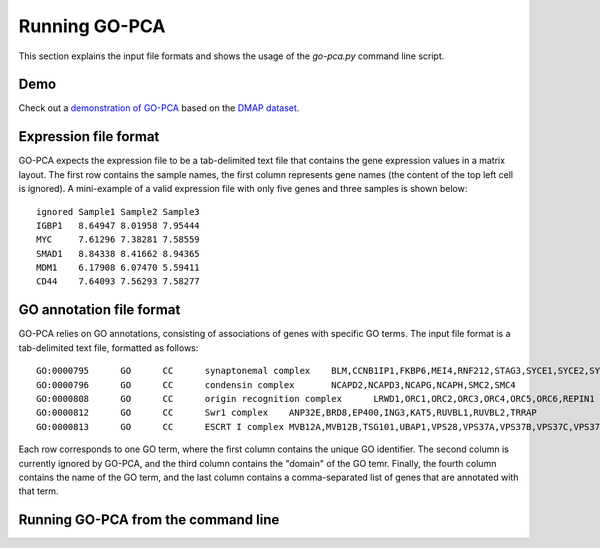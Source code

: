 Running GO-PCA
==============

This section explains the input file formats and shows the usage of the `go-pca.py` command line script.

Demo
----

Check out a `demonstration of GO-PCA <http://nbviewer.ipython.org/github/flo-compbio/gopca/blob/master/notebooks/GO-PCA_Demo.ipynb>`_ based on the `DMAP dataset <http://dx.doi.org/10.1016/j.cell.2011.01.004>`_.

Expression file format
----------------------

GO-PCA expects the expression file to be a tab-delimited text file that contains the gene expression values in a matrix layout. The first row contains the sample names, the first column represents gene names (the content of the top left cell is ignored). A mini-example of a valid expression file with only five genes and three samples is shown below:

::

	ignored	Sample1	Sample2	Sample3
	IGBP1	8.64947	8.01958	7.95444
	MYC	7.61296	7.38281	7.58559
	SMAD1	8.84338	8.41662	8.94365
	MDM1	6.17908	6.07470	5.59411
	CD44	7.64093	7.56293	7.58277


GO annotation file format
-------------------------

GO-PCA relies on GO annotations, consisting of associations of genes with specific GO terms. The input file format is a tab-delimited text file, formatted as follows:

::
	
	GO:0000795      GO      CC      synaptonemal complex    BLM,CCNB1IP1,FKBP6,MEI4,RNF212,STAG3,SYCE1,SYCE2,SYCE3,SYCP2,TEX11,UBE2I
	GO:0000796      GO      CC      condensin complex       NCAPD2,NCAPD3,NCAPG,NCAPH,SMC2,SMC4
	GO:0000808      GO      CC      origin recognition complex      LRWD1,ORC1,ORC2,ORC3,ORC4,ORC5,ORC6,REPIN1
	GO:0000812      GO      CC      Swr1 complex    ANP32E,BRD8,EP400,ING3,KAT5,RUVBL1,RUVBL2,TRRAP
	GO:0000813      GO      CC      ESCRT I complex MVB12A,MVB12B,TSG101,UBAP1,VPS28,VPS37A,VPS37B,VPS37C,VPS37D

Each row corresponds to one GO term, where the first column contains the unique GO identifier. The second column is currently ignored by GO-PCA, and the third column contains the "domain" of the GO temr. Finally, the fourth column contains the name of the GO term, and the last column contains a comma-separated list of genes that are annotated with that term.


Running GO-PCA from the command line
------------------------------------

.. ".. code-block:: bash
	
	go-pca.py -g [gene_file] -a [annotation_file] -t [ontology_file] -e [expression_file] -o [output_file]

.. argparse::
   :ref: gopca.go_pca_objects.GOPCAArgumentParser
   :prog: go-pca.py
